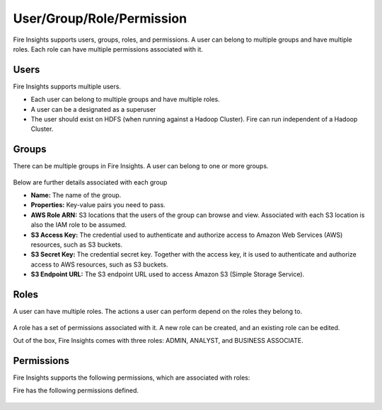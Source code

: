 User/Group/Role/Permission
==========================

Fire Insights supports users, groups, roles, and permissions. A user can belong to multiple groups and have multiple roles. Each role can have multiple permissions associated with it.

Users
-----

Fire Insights supports multiple users. 

* Each user can belong to multiple groups and have multiple roles.
* A user can be a designated as a superuser
* The user should exist on HDFS (when running against a Hadoop Cluster). Fire can run independent of a Hadoop Cluster.


.. figure:: ../../_assets/security/user_list.PNG
   :alt: security
   :width: 60%

.. figure:: ../../_assets/security/user_detail.PNG
   :alt: security
   :width: 60%

Groups
------

There can be multiple groups in Fire Insights. A user can belong to one or more groups.

.. figure:: ../../_assets/security/group_list.PNG
   :alt: security
   :width: 60%

Below are further details associated with each group

* **Name:** The name of the group.
* **Properties:** Key-value pairs you need to pass.
* **AWS Role ARN:** S3 locations that the users of the group can browse and view. Associated with each S3 location is also the IAM role to be assumed.
* **S3 Access Key:** The credential used to authenticate and authorize access to Amazon Web Services (AWS) resources, such as S3 buckets.
* **S3 Secret Key:** The credential secret key. Together with the access key, it is used to authenticate and authorize access to AWS resources, such as S3 buckets.
* **S3 Endpoint URL:** The S3 endpoint URL used to access Amazon S3 (Simple Storage Service).

.. figure:: ../../_assets/security/group_creation.PNG
   :alt: security
   :width: 60%

Roles
-----

A user can have multiple roles. The actions a user can perform depend on the roles they belong to.


.. figure:: ../../_assets/security/role_list1.PNG
   :alt: security
   :width: 60%


A role has a set of permissions associated with it. A new role can be created, and an existing role can be edited.

Out of the box, Fire Insights comes with three roles: ADMIN, ANALYST, and BUSINESS ASSOCIATE.

.. figure:: ../../_assets/security/role_permissions.PNG
   :alt: security
   :width: 60%



Permissions
-----------

Fire Insights supports the following permissions, which are associated with roles:

.. list-table:: 
   :widths: 10 20 
   :header-rows: 1

   * - Title
     - Description
   * - users.manage
     - Create, modify, and disable users.
   * - groups.manage
     - Create, modify, and delete groups.
   * - roles.manage
     - Create, modify, and delete roles.
   * - projects.manage
     - Create, modify, and delete projects.
   * - configurations.manage
     - Modify different configurations.
   * - enable.projectShare
     - Enable project sharing permissions.
   * - connections.manage
     - Manage connections.
   * - credentialstores.manage
     - Manage credential stores.
   * - enable.tokenGeneration
     - Manage token generation.
   * - datasets.view
     - View datasets in specified projects.
   * - datasets.modify
     - Modify datasets in specified projects.
   * - dashboard.view
     -View dashboards.
   * - dashboard.modify
     - Modify dashboards.
   * - workflows.view
     - View workflows in specified projects.
   * - workflows.modify
     - Modify workflows in specified projects.
   * - workflows.execute
     - Execute workflows in specified projects.
   * - enable.automl
     - Enable AutoML.
   * - apps.modify
     - Modify analytics applications.
   * - apps.execute
     - Execute analytics applications.
   * - apps.view
     - View analytics applications.
   * - data.view
     - View data.
   * - data.write
     - Write and read data.
   * - report.view
     - View report.
   * - report.modify
     - Modify report.
   * - usage.statistics.manage
     - View usage statistics.
   * - runtime.statistics.manage
     - View runtime statistics.
   * - scheduler.statistics.manage
     - View scheduler statistics.
   * - cache.statistics.manage
     - View cache statistics.
   * - sampleProject.manage
     - Reload sample projects.
   * - cleanup.data.manage
     - Clean up data.
   * - audit.report.manage
     - View, export, and delete audit reports.
   * - serverLogs.view
     - View server logs.
   * - yarn.application.view
     - View and search YARN applications.
   * - diagnostics.manage
     - Run diagnostics.
   * - test.ldap.manage
     - Test LDAP configurations.
   * - database.backup.manage
     - Backup the database and schedule backups.
   * - enable.tokenGeneration
     - Enable token generation.
   * - pipelines.view
     - View pipelines. 
   * - pipelines.modify
     - Create, modify, and delete pipelines.
   * - pipelines.execute
     - Execute pipelines. 


Fire has the following permissions defined.

.. figure:: ../../_assets/user-guide/permission-role.png
   :scale: 100%
   :alt: User Permissions
   :align: center






